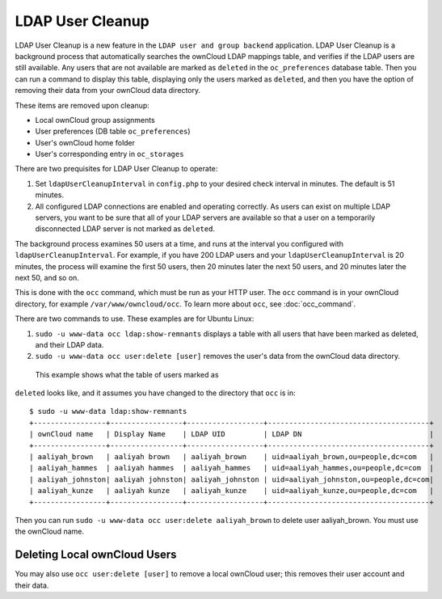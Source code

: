 =================
LDAP User Cleanup
=================

LDAP User Cleanup is a new feature in the ``LDAP user and group backend`` 
application. LDAP User Cleanup is a background process that automatically 
searches the ownCloud LDAP mappings table, and verifies if the LDAP users are 
still available. Any users that are not available are marked as ``deleted`` in 
the ``oc_preferences`` database table. Then you can run a command to display 
this table, displaying only the users marked as ``deleted``, and then you have 
the option of removing their data from your ownCloud data directory.

These items are removed upon cleanup:

* Local ownCloud group assignments
* User preferences (DB table ``oc_preferences``)
* User's ownCloud home folder
* User's corresponding entry in ``oc_storages``

There are two prequisites for LDAP User Cleanup to operate:

1. Set ``ldapUserCleanupInterval`` in ``config.php`` to your desired check 
   interval in minutes. The default is 51 minutes.

2. All configured LDAP connections are enabled and operating correctly. As users 
   can exist on multiple LDAP servers, you want to be sure that all of your 
   LDAP servers are available so that a user on a temporarily disconnected LDAP 
   server is not marked as ``deleted``.
   
The background process examines 50 users at a time, and runs at the interval you 
configured with ``ldapUserCleanupInterval``. For example, if you have 200 LDAP 
users and your ``ldapUserCleanupInterval`` is 20 minutes, the process will 
examine the first 50 users, then 20 minutes later the next 50 users, and 20 
minutes later the next 50, and so on.

This is done with the ``occ`` command, which must be run as your HTTP user. The 
``occ`` command is in your ownCloud directory, for example 
``/var/www/owncloud/occ``. To learn more about ``occ``, see :doc:`occ_command`.

There are two commands to use. These examples are for Ubuntu Linux:

1. ``sudo -u www-data occ ldap:show-remnants`` displays a table with all users 
   that have been marked as deleted, and their LDAP data.

2. ``sudo -u www-data occ user:delete [user]`` removes the user's data from the 
   ownCloud data directory.

 This example shows what the table of users marked as 
``deleted`` looks like, and it assumes you have changed to the directory that 
``occ`` is in::

 $ sudo -u www-data ldap:show-remnants
 +-----------------+-----------------+------------------+--------------------------------------+
 | ownCloud name   | Display Name    | LDAP UID         | LDAP DN                              |
 +-----------------+-----------------+------------------+--------------------------------------+
 | aaliyah_brown   | aaliyah brown   | aaliyah_brown    | uid=aaliyah_brown,ou=people,dc=com   |
 | aaliyah_hammes  | aaliyah hammes  | aaliyah_hammes   | uid=aaliyah_hammes,ou=people,dc=com  |
 | aaliyah_johnston| aaliyah johnston| aaliyah_johnston | uid=aaliyah_johnston,ou=people,dc=com|
 | aaliyah_kunze   | aaliyah kunze   | aaliyah_kunze    | uid=aaliyah_kunze,ou=people,dc=com   |
 +-----------------+-----------------+------------------+--------------------------------------+

Then you can run ``sudo -u www-data occ user:delete aaliyah_brown`` to delete 
user aaliyah_brown. You must use the ownCloud name.

Deleting Local ownCloud Users
-----------------------------

You may also use ``occ user:delete [user]`` to remove a local ownCloud user; 
this removes their user account and their data.
